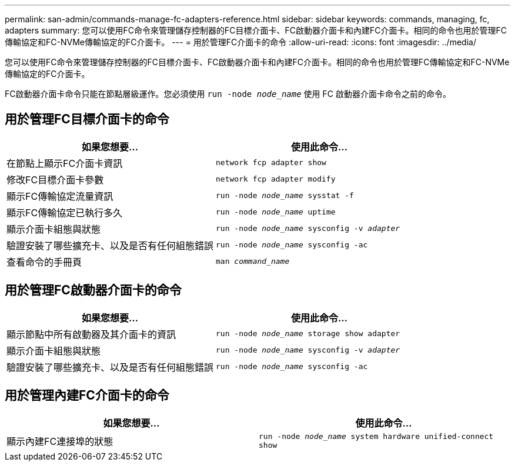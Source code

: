 ---
permalink: san-admin/commands-manage-fc-adapters-reference.html 
sidebar: sidebar 
keywords: commands, managing, fc, adapters 
summary: 您可以使用FC命令來管理儲存控制器的FC目標介面卡、FC啟動器介面卡和內建FC介面卡。相同的命令也用於管理FC傳輸協定和FC-NVMe傳輸協定的FC介面卡。 
---
= 用於管理FC介面卡的命令
:allow-uri-read: 
:icons: font
:imagesdir: ../media/


[role="lead"]
您可以使用FC命令來管理儲存控制器的FC目標介面卡、FC啟動器介面卡和內建FC介面卡。相同的命令也用於管理FC傳輸協定和FC-NVMe傳輸協定的FC介面卡。

FC啟動器介面卡命令只能在節點層級運作。您必須使用 `run -node _node_name_` 使用 FC 啟動器介面卡命令之前的命令。



== 用於管理FC目標介面卡的命令

[cols="2*"]
|===
| 如果您想要... | 使用此命令... 


 a| 
在節點上顯示FC介面卡資訊
 a| 
`network fcp adapter show`



 a| 
修改FC目標介面卡參數
 a| 
`network fcp adapter modify`



 a| 
顯示FC傳輸協定流量資訊
 a| 
`run -node _node_name_ sysstat -f`



 a| 
顯示FC傳輸協定已執行多久
 a| 
`run -node _node_name_ uptime`



 a| 
顯示介面卡組態與狀態
 a| 
`run -node _node_name_ sysconfig -v _adapter_`



 a| 
驗證安裝了哪些擴充卡、以及是否有任何組態錯誤
 a| 
`run -node _node_name_ sysconfig -ac`



 a| 
查看命令的手冊頁
 a| 
`man _command_name_`

|===


== 用於管理FC啟動器介面卡的命令

[cols="2*"]
|===
| 如果您想要... | 使用此命令... 


 a| 
顯示節點中所有啟動器及其介面卡的資訊
 a| 
`run -node _node_name_ storage show adapter`



 a| 
顯示介面卡組態與狀態
 a| 
`run -node _node_name_ sysconfig -v _adapter_`



 a| 
驗證安裝了哪些擴充卡、以及是否有任何組態錯誤
 a| 
`run -node _node_name_ sysconfig -ac`

|===


== 用於管理內建FC介面卡的命令

[cols="2*"]
|===
| 如果您想要... | 使用此命令... 


 a| 
顯示內建FC連接埠的狀態
 a| 
`run -node _node_name_ system hardware unified-connect show`

|===
